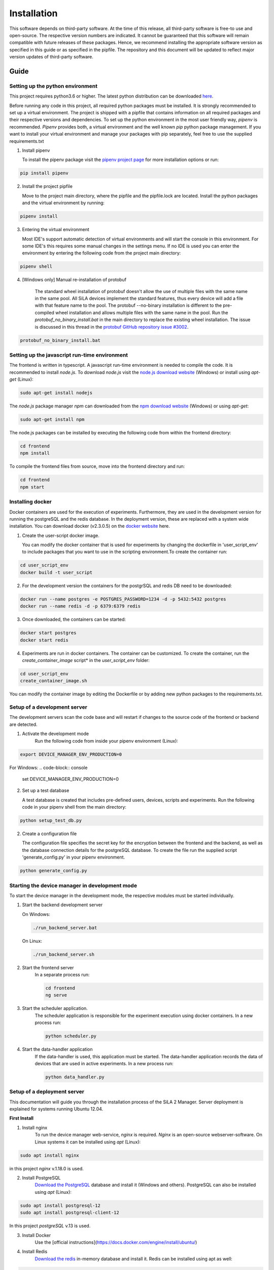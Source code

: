 Installation
=============

This software depends on third-party software. At the time of this release, all third-party software is free-to use and
open-source. The respective version numbers are indicated. It cannot be guaranteed that this software will remain
compatible with future releases of these packages. Hence, we recommend installing the appropriate software version as
specified in this guide or as specified in the pipfile. The repository and this document will be updated to reflect
major version updates of third-party software.

Guide
------


Setting up the python environment
^^^^^^^^^^^^^^^^^^^^^^^^^^^^^^^^^^^^
This project requires python3.6 or higher. The latest python distribution can be downloaded `here <https://pypi.org/project/pipenv/>`_.

Before running any code in this project, all required python packages must be installed.
It is strongly recommended to set up a virtual environment. The project is shipped with a pipfile that contains
information on all required packages and their respective versions and dependencies.
To set up the python environment in the most user friendly way, *pipenv* is recommended.
*Pipenv* provides both, a virtual environment and the well known *pip* python package management.
If you want to install your virtual environment and manage your packages with pip separately,
feel free to use the supplied requirements.txt

1. Install pipenv

   To install the pipenv package visit the `pipenv project page <https://pypi.org/project/pipenv/>`_ for more installation options or run:

.. code-block:: console

    pip install pipenv

2. Install the project pipfile

   Move to the project main directory, where the pipfile and the pipfile.lock are located. Install the
   python packages and the virtual environment by running:

.. code-block:: console

   pipenv install

3. Entering the virtual environment

   Most IDE's support automatic detection of virtual environments and will start the console in this environment.
   For some IDE's this requires some manual changes in the settings menu.
   If no IDE is used you can enter the environment by entering the following code from the project main directory:

.. code-block:: console

   pipenv shell

4. [Windows only] Manual re-installation of protobuf

    The standard wheel installation of protobuf doesn't allow the use of multiple files with the same name in the same
    pool. All SiLA devices implement the standard features, thus every device will add a file with that feature name to
    the pool. The protobuf --no-binary installation is different to the pre-compiled wheel installation and allows
    multiple files with the same name in the pool. Run the *protobuf_no_binary_install.bat* in the main directory to
    replace the existing wheel installation. The issue is discussed in this thread in the
    `protobuf GitHub repository issue #3002 <https://github.com/protocolbuffers/protobuf/issues/3002>`_.

.. code-block:: console

   protobuf_no_binary_install.bat


Setting up the javascript run-time environment
^^^^^^^^^^^^^^^^^^^^^^^^^^^^^^^^^^^^^^^^^^^^^^^^
The frontend is written in typescript. A javascript run-time environment is needed to compile the code. It is recommended
to install *node.js*. To download *node.js* visit the `node.js download website <https://nodejs.org/en/download/>`_ (Windows) or install using *apt-get* (Linux):

.. code-block:: console

    sudo apt-get install nodejs


The *node.js* package manager *npm* can downloaded from the `npm download website <https://nodejs.org/en/>`_ (Windows) or using *apt-get*:

.. code-block:: console

   sudo apt-get install npm

The node.js packages can be installed by executing the following code from within the frontend directory:

.. code-block:: console

    cd frontend
    npm install

To compile the frontend files from source, move into the frontend directory and run:

.. code-block:: console

    cd frontend
    npm start

Installing docker
^^^^^^^^^^^^^^^^^^
Docker containers are used for the execution of experiments. Furthermore, they are used in the development version
for running the postgreSQL and the redis database. In the deployment version, these are replaced with a system wide installation.
You can download docker (v2.3.0.5) on the `docker website <https://www.docker.com/products/docker-desktop>`_ here.

1. Create the user-script docker image.

   You can modify the docker container that is used for experiments by changing the dockerfile in 'user_script_env'
   to include packages that you want to use in the scripting environment.To create the container run:

.. code-block:: console

   cd user_script_env
   docker build -t user_script

2. For the development version the containers for the postgrSQL and redis DB need to be downloaded:

.. code-block:: console

   docker run --name postgres -e POSTGRES_PASSWORD=1234 -d -p 5432:5432 postgres
   docker run --name redis -d -p 6379:6379 redis

3. Once downloaded, the containers can be started:

.. code-block:: console

   docker start postgres
   docker start redis

4. Experiments are run in docker containers. The container can be customized. To create the container, run the *create_container_image* script* in the *user_script_env* folder:

.. code-block:: console

   cd user_script_env
   create_container_image.sh

You can modify the container image by editing the Dockerfile or by adding new python packages to the requirements.txt.

Setup of a development server
^^^^^^^^^^^^^^^^^^^^^^^^^^^^^^
The development servers scan the code base and will restart if changes to the source code of the frontend or backend are detected.

1. Activate the development mode
    Run the following code from inside your pipenv environment (Linux):

.. code-block:: console

    export DEVICE_MANAGER_ENV_PRODUCTION=0


For Windows:
.. code-block:: console

    set DEVICE_MANAGER_ENV_PRODUCTION=0


2. Set up a test database

   A test database is created that includes pre-defined users, devices, scripts and experiments.
   Run the following code in your pipenv shell from the main directory:

.. code-block:: python

   python setup_test_db.py

2. Create a configuration file

   The configuration file specifies the secret key for the encryption between the frontend and the backend, as well as the database connection details for the postgreSQL database.
   To create the file run the supplied script 'generate_config.py' in your pipenv environment.

.. code-block:: python

   python generate_config.py

Starting the device manager in development mode
^^^^^^^^^^^^^^^^^^^^^^^^^^^^^^^^^^^^^^^^^^^^^^^^
To start the device manager in the development mode, the respective modules must be started individually.

1. Start the backend development server

   On Windows:

   .. code-block:: console

        ./run_backend_server.bat

   On Linux:

   .. code-block:: console

        ./run_backend_server.sh

2. Start the frontend server
    In a separate process run:

    .. code-block:: console

        cd frontend
        ng serve

3. Start the scheduler application.
    The scheduler application is responsible for the experiment execution using docker containers. In a new process run:

    .. code-block:: console

        python scheduler.py

4. Start the data-handler application
    If the data-handler is used, this application must be started. The data-handler application records the data of
    devices that are used in active experiments. In a new process run:

    .. code-block:: console

        python data_handler.py

Setup of a deployment server
^^^^^^^^^^^^^^^^^^^^^^^^^^^^^^^
This documentation will guide you through the installation process of the SiLA 2 Manager.
Server deployment is explained for systems running Ubuntu 12.04.

**First Install**

1. Install nginx
    To run the device manager web-service, *nginx* is required. *Nginx* is an open-source webserver-software. On Linux
    systems it can be installed using *apt* (Linux):

.. code-block:: console

    sudo apt install nginx

in this project *nginx* v.1.18.0 is used.

2. Install PostgreSQL
    `Download the PostgreSQL <https://www.postgresql.org/download/>`_ database and install it (Windows and others).
    PostgreSQL can also be installed using *apt* (Linux):

.. code-block:: console

    sudo apt install postgresql-12
    sudo apt install postgresql-client-12

In this project *postgreSQL* v.13 is used.

.. seealso::If the default port and password aren't used, make sure to update the config file generated by the *generate_config.py* script.

3. Install Docker
    Use the [official instructions](https://docs.docker.com/engine/install/ubuntu/)

4. Install Redis
    `Download the redis <https://redis.io/download>`_  in-memory database and install it. Redis can be installed using apt as well:

.. code-block:: console

    sudo apt install redis-server

In this project *redis v.6.0.9* is used.

5. Install supervisor

.. code-block:: console

    sudo apt install supervisor

6. Install and run pipenv

.. code-block:: console

    sudo apt install pipenv
    mkdir .venv
    pipenv sync

7. Fix protobuf installation
Uninstall protobuf and reinstall it using the --no-binary flag.

.. code-block:: console

    pipenv shell
    sudo pip3 uninstall protobuf

Check that protobuf has been uninstalled:

.. code-block:: console

    pip3 list
    sudo pip3 install --no-binary=:all: -t /home/<usr>/sila2_device_manager/.venv/lib/python3.8/site-packages protobuf==3.15.0

Check that protobuf has been reinstalled.

8. Replace some file in the sila2lib of the virtual environment:

.. code-block:: console

    sudo pipenv run python3.8 replace_files.py

9. Install and enable nginx config

.. code-block:: console

    sudo cp server-config/device-manager.conf /etc/nginx/sites-available/
    sudo ln -s /etc/nginx/sites-available/device-manager.conf
    /etc/nginx/sites-enabled/device-manager.conf


10. Install supervisor config

.. code-block:: console

    sudo cp server-config/device-manager-backend.supervisor.conf
    /etc/supervisor/conf.d
    sudo cp server-config/device-manager-scheduler.supervisor.conf
    /etc/supervisor/conf.d

11. Create the device-manager user and group and add yourself

.. code-block:: console

    sudo adduser --system --no-create-home --group --ingroup docker device-manager
    sudo gpasswd -a your-user-name device-manager

12. Create www directory

.. code-block:: console

    sudo mkdir /var/www/html/device-manager-frontend
    chmod -R device-manager /var/www/html/device-manager-frontend
    chgrp -R device-manager /var/www/html/device-manager-frontend
    chmod -R 775 /var/www/html/device-manager-frontend

13. Create backend config directory

.. code-block:: console

    sudo mkdir /etc/device-manager/

14. Start and enable PostgreSQL

.. code-block:: console

    sudo systemctl enable postgresql.service
    sudo systemctl start postgresql.service

15. Set PostgreSQL password

.. code-block:: console

    sudo -u postgres psql postgres
    \password postgres
    <enter password>
    \q

16. Start and enable Docker

.. code-block:: console

    sudo systemctl enable docker.service
    sudo systemctl start docker.service

17. Enable and configure Redis
edit /etc/redis/redis.conf and change *supervised no* to *supervised systemd*

.. code-block:: console

    sudo systemctl enable redis.service
    sudo systemctl start redis.service

18. Create the user-script docker image

.. code-block:: console

    cd user_script_env
    sudo docker build -t user_script .

19. Deploy backend service

.. code-block:: console

    sudo pipenv run ./deploy_backend.sh

20. Edit Device-Manager Configuration File

21. Build and install frontend

.. code-block:: console

    cd frontend
    sudo make
    sudo make install

22. Start and enable Nginx

.. code-block:: console

    sudo systemctl enable nginx.service
    sudo systemctl start nginx.service

23. Start and enable Supervisor

.. code-block:: console

    sudo systemctl enable supervisor.service
    sudo systemctl start supervisor.service

**Deploying new versions**
To deploy a new version its often enough to repeat step 19 and 21. Then restart nginx
and supervisor by using:

.. code-block:: console

    sudo systemctl restart nginx.service
    sudo systemctl restart supervisor.service

**Server management**
You can use *supervisorctl* to manage the backend and scheduler processes separately.
The logs of the backend and the scheduler can be viewed under: */var/log/device-manager*.
The logs of the docker containers are located here: */$TEMPDIR/device-manager/container*
To restart the backend or the scheduler service, use *supervisorctl*. Enter *supervisorctl*:

.. code-block:: console

    sudo supervisorctl

and run the restart command for the respective service:

.. code-block:: console

    restart backend:device-manager-backend-0
    restart scheduler:device-manager-scheduler-0
